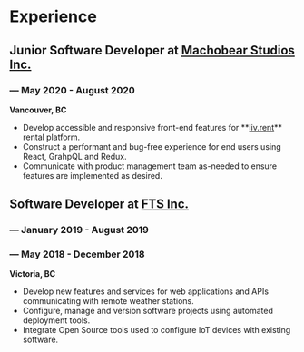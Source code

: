 #+LaTeX: \toggleurlstyle
* Experience
** Junior Software Developer at [[https://machobear.ca/][Machobear Studios Inc.]]
#+LaTeX: \vspace{-1.35ex}
*** \orange{Remote} --- May 2020 - August 2020
#+LaTeX: \vspace{1.35ex}
#+LaTeX: \vspace{-0.05ex}
*Vancouver, BC*
- Develop accessible and responsive front-end features for **[[https://liv.rent/][liv.rent]]** rental platform.
- Construct a performant and bug-free experience for end users using React, GrahpQL and Redux.
- Communicate with product management team as-needed to ensure features are implemented as desired.
#+LaTeX: \vspace{0.5ex}
** Software Developer at [[https://ftsinc.com][FTS Inc.]]
#+LaTeX: \vspace{-1.5ex}
*** \orange{Contractor} --- January 2019 - August 2019
#+LaTeX: \vspace{2.4ex}
*** \orange{Co-op} --- May 2018 - December 2018
#+LaTeX: \vspace{-2ex}
*Victoria, BC*
- Develop new features and services for web applications and APIs communicating with remote weather stations.
- Configure, manage and version software projects using automated deployment tools.
- Integrate Open Source tools used to configure IoT devices with existing software.
